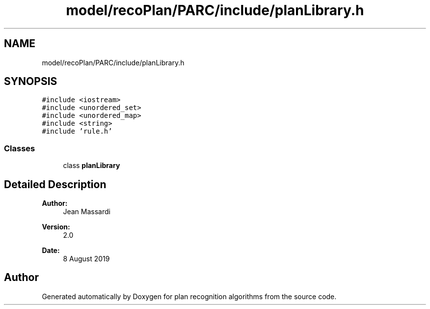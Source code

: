 .TH "model/recoPlan/PARC/include/planLibrary.h" 3 "Mon Aug 19 2019" "plan recognition algorithms" \" -*- nroff -*-
.ad l
.nh
.SH NAME
model/recoPlan/PARC/include/planLibrary.h
.SH SYNOPSIS
.br
.PP
\fC#include <iostream>\fP
.br
\fC#include <unordered_set>\fP
.br
\fC#include <unordered_map>\fP
.br
\fC#include <string>\fP
.br
\fC#include 'rule\&.h'\fP
.br

.SS "Classes"

.in +1c
.ti -1c
.RI "class \fBplanLibrary\fP"
.br
.in -1c
.SH "Detailed Description"
.PP 

.PP
\fBAuthor:\fP
.RS 4
Jean Massardi 
.RE
.PP
\fBVersion:\fP
.RS 4
2\&.0 
.RE
.PP
\fBDate:\fP
.RS 4
8 August 2019 
.RE
.PP

.SH "Author"
.PP 
Generated automatically by Doxygen for plan recognition algorithms from the source code\&.
